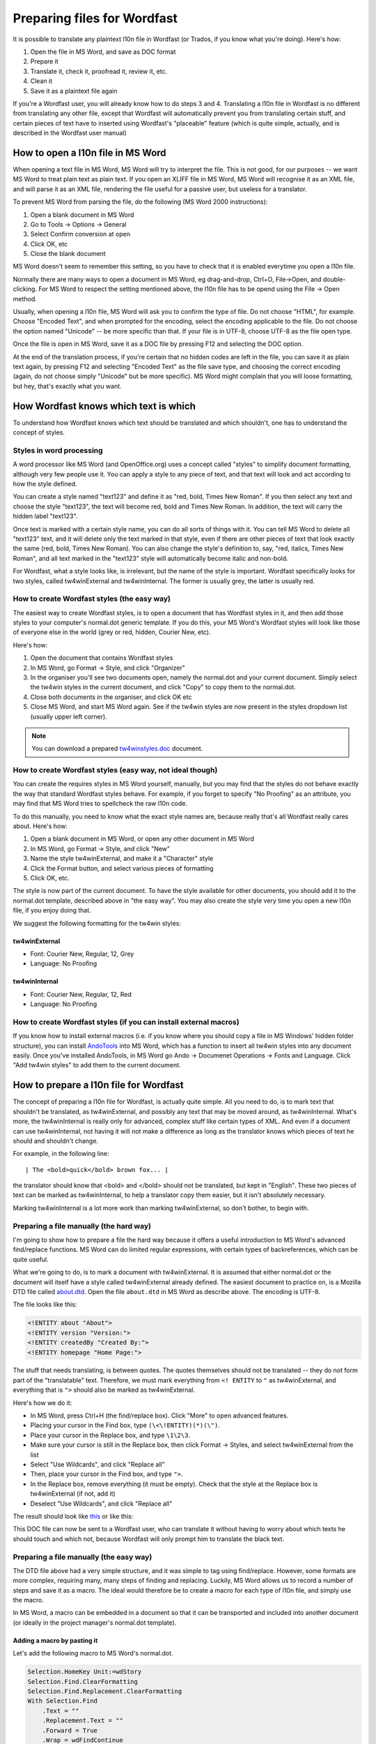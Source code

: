 

.. _../pages/guide/preparing_files_for_wordfast#preparing_files_for_wordfast:

Preparing files for Wordfast
****************************

It is possible to translate any plaintext l10n file in Wordfast (or Trados, if
you know what you're doing).  Here's how:

#. Open the file in MS Word, and save as DOC format
#. Prepare it
#. Translate it, check it, proofread it, review it, etc.
#. Clean it
#. Save it as a plaintext file again

If you're a Wordfast user, you will already know how to do steps 3 and 4.
Translating a l10n file in Wordfast is no different from translating any other
file, except that Wordfast will automatically prevent you from translating
certain stuff, and certain pieces of text have to inserted using Wordfast's
"placeable" feature (which is quite simple, actually, and is described in the
Wordfast user manual)

.. _../pages/guide/preparing_files_for_wordfast#how_to_open_a_l10n_file_in_ms_word:

How to open a l10n file in MS Word
==================================

When opening a text file in MS Word, MS Word will try to interpret the file.
This is not good, for our purposes -- we want MS Word to treat plain text as
plain text.  If you open an XLIFF file in MS Word, MS Word will recognise it as
an XML file, and will parse it as an XML file, rendering the file useful for a
passive user, but useless for a translator.

To prevent MS Word from parsing the file, do the following (MS Word 2000
instructions):

#. Open a blank document in MS Word
#. Go to Tools -> Options -> General
#. Select Confirm conversion at open
#. Click OK, etc
#. Close the blank document

MS Word doesn't seem to remember this setting, so you have to check that it is
enabled everytime you open a l10n file.

Normally there are many ways to open a document in MS Word, eg drag-and-drop,
Ctrl+O, File->Open, and double-clicking.  For MS Word to respect the setting
mentioned above, the l10n file has to be opend using the File -> Open method.

Usually, when opening a l10n file, MS Word will ask you to confirm the type of
file.  Do not choose "HTML", for example.  Choose "Encoded Text", and when
prompted for the encoding, select the encoding applicable to the file.  Do not
choose the option named "Unicode" -- be more specific than that.  If your file
is in UTF-8, choose UTF-8 as the file open type.

Once the file is open in MS Word, save it as a DOC file by pressing F12 and
selecting the DOC option.

At the end of the translation process, if you're certain that no hidden codes
are left in the file, you can save it as plain text again, by pressing F12 and
selecting "Encoded Text" as the file save type, and choosing the correct
encoding (again, do not choose simply "Unicode" but be more specific).  MS Word
might complain that you will loose formatting, but hey, that's exactly what you
want.

.. _../pages/guide/preparing_files_for_wordfast#how_wordfast_knows_which_text_is_which:

How Wordfast knows which text is which
======================================

To understand how Wordfast knows which text should be translated and which
shouldn't, one has to understand the concept of styles.

.. _../pages/guide/preparing_files_for_wordfast#styles_in_word_processing:

Styles in word processing
-------------------------

A word processor like MS Word (and OpenOffice.org) uses a concept called
"styles" to simplify document formatting, although very few people use it.  You
can apply a style to any piece of text, and that text will look and act
according to how the style defined.

You can create a style named "text123" and define it as "red, bold, Times New
Roman".  If you then select any text and choose the style "text123", the text
will become red, bold and Times New Roman.  In addition, the text will carry
the hidden label "text123".

Once text is marked with a certain style name, you can do all sorts of things
with it.  You can tell MS Word to delete all "text123" text, and it will delete
only the text marked in that style, even if there are other pieces of text that
look exactly the same (red, bold, Times New Roman).  You can also change the
style's definition to, say, "red, italics, Times New Roman", and all text
marked in the "text123" style will automatically become italic and non-bold.

For Wordfast, what a style looks like, is irrelevant, but the name of the style
is important.  Wordfast specifically looks for two styles, called
tw4winExternal and tw4winInternal.  The former is usually grey, the latter is
usually red.  

.. _../pages/guide/preparing_files_for_wordfast#how_to_create_wordfast_styles_the_easy_way:

How to create Wordfast styles (the easy way)
--------------------------------------------

The easiest way to create Wordfast styles, is to open a document that has
Wordfast styles in it, and then add those styles to your computer's normal.dot
generic template.  If you do this, your MS Word's Wordfast styles will look
like those of everyone else in the world (grey or red, hidden, Courier New,
etc).

Here's how:

#. Open the document that contains Wordfast styles
#. In MS Word, go Format -> Style, and click "Organizer"
#. In the organiser you'll see two documents open, namely the normal.dot and
   your current document.  Simply select the tw4win styles in the current
   document, and click "Copy" to copy them to the normal.dot.
#. Close both documents in the organiser, and click OK etc
#. Close MS Word, and start MS Word again.  See if the tw4win styles are now
   present in the styles dropdown list (usually upper left corner).

.. note:: You can download a prepared `tw4winstyles.doc
   <../_static/tw4winstyles.doc>`_ document.

.. _../pages/guide/preparing_files_for_wordfast#how_to_create_wordfast_styles_easy_way,_not_ideal_though:

How to create Wordfast styles (easy way, not ideal though)
----------------------------------------------------------

You can create the requires styles in MS Word yourself, manually, but you may
find that the styles do not behave exactly the way that standard Wordfast
styles behave.  For example, if you forget to specify "No Proofing" as an
attribute, you may find that MS Word tries to spellcheck the raw l10n code.

To do this manually, you need to know what the exact style names are, because
really that's all Wordfast really cares about.  Here's how:

#. Open a blank document in MS Word, or open any other document in MS Word
#. In MS Word, go Format -> Style, and click "New"
#. Name the style tw4winExternal, and make it a "Character" style
#. Click the Format button, and select various pieces of formatting
#. Click OK, etc.

The style is now part of the current document.  To have the style available for
other documents, you should add it to the normal.dot template, described above
in "the easy way".  You may also create the style very time you open a new l10n
file, if you enjoy doing that.

We suggest the following formatting for the tw4win styles:

.. _../pages/guide/preparing_files_for_wordfast#tw4winexternal:

tw4winExternal
^^^^^^^^^^^^^^

* Font: Courier New, Regular, 12, Grey
* Language: No Proofing

.. _../pages/guide/preparing_files_for_wordfast#tw4wininternal:

tw4winInternal
^^^^^^^^^^^^^^

* Font: Courier New, Regular, 12, Red
* Language: No Proofing

.. _../pages/guide/preparing_files_for_wordfast#how_to_create_wordfast_styles_if_you_can_install_external_macros:

How to create Wordfast styles (if you can install external macros)
------------------------------------------------------------------

If you know how to install external macros (i.e. if you know where you should
copy a file in MS Windows' hidden folder structure), you can install `AndoTools
<http://atools.dotsrc.org/>`_ into MS Word, which has a function to insert all
tw4win styles into any document easily.  Once you've installed AndoTools, in MS
Word go Ando -> Documenet Operations -> Fonts and Language.  Click "Add tw4win
styles" to add them to the current document.

.. _../pages/guide/preparing_files_for_wordfast#how_to_prepare_a_l10n_file_for_wordfast:

How to prepare a l10n file for Wordfast
=======================================

The concept of preparing a l10n file for Wordfast, is actually quite simple.
All you need to do, is to mark text that shouldn't be translated, as
tw4winExternal, and possibly any text that may be moved around, as
tw4winInternal.  What's more, the tw4winInternal is really only for advanced,
complex stuff like certain types of XML.  And even if a document can use
tw4winInternal, not having it will not make a difference as long as the
translator knows which pieces of text he should and shouldn't change.

For example, in the following line::

| The <bold>quick</bold> brown fox... |

the translator should know that <bold> and </bold> should not be translated,
but kept in "English".  These two pieces of text can be marked as
tw4winInternal, to help a translator copy them easier, but it isn't absolutely
necessary.

Marking tw4winInternal is a lot more work than marking tw4winExternal, so don't
bother, to begin with.

.. _../pages/guide/preparing_files_for_wordfast#preparing_a_file_manually_the_hard_way:

Preparing a file manually (the hard way)
----------------------------------------

I'm going to show how to prepare a file the hard way because it offers a useful
introduction to MS Word's advanced find/replace functions.  MS Word can do
limited regular expressions, with certain types of backreferences, which can be
quite useful.

What we're going to do, is to mark a document with tw4winExternal.  It is
assumed that either normal.dot or the document will itself have a style called
tw4winExternal already defined.  The easiest document to practice on, is a
Mozilla DTD file called `about.dtd <../_static/wordfast/about.dtd>`_. Open the
file ``about.dtd`` in MS Word as describe above.  The encoding is UTF-8.

The file looks like this:

.. code-block:: dtd

  <!ENTITY about "About">
  <!ENTITY version "Version:">
  <!ENTITY createdBy "Created By:">
  <!ENTITY homepage "Home Page:">

The stuff that needs translating, is between quotes.  The quotes themselves
should not be translated -- they do not form part of the "translatable" text.
Therefore, we must mark everything from ``<! ENTITY`` to ``"`` as
tw4winExternal, and everything that is ``">`` should also be marked as
tw4winExternal.

Here's how we do it:

- In MS Word, press Ctrl+H (the find/replace box).  Click "More" to open
  advanced features.
- Placing your cursor in the Find box, type ``(\<\!ENTITY)(*)(\")``.
- Place your cursor in the Replace box, and type ``\1\2\3``.
- Make sure your cursor is still in the Replace box, then click Format ->
  Styles, and select tw4winExternal from the list
- Select "Use Wildcards", and click "Replace all"
- Then, place your cursor in the Find box, and type ``">``.
- In the Replace box, remove everything (it must be empty).  Check that the
  style at the Replace box is tw4winExternal (if not, add it)
- Deselect "Use Wildcards", and click "Replace all"

The result should look like `this <../_static/wordfast/about.doc>`_ or like
this:

.. image:: /_static/about_dtd_external.jpg

This DOC file can now be sent to a Wordfast user, who can translate it without
having to worry about which texts he should touch and which not, because
Wordfast will only prompt him to translate the black text.

.. _../pages/guide/preparing_files_for_wordfast#preparing_a_file_manually_the_easy_way:

Preparing a file manually (the easy way)
----------------------------------------

The DTD file above had a very simple structure, and it was simple to tag using
find/replace.  However, some formats are more complex, requiring many, many
steps of finding and replacing.  Luckily, MS Word allows us to record a number
of steps and save it as a macro.  The ideal would therefore be to create a
macro for each type of l10n file, and simply use the macro.

In MS Word, a macro can be embedded in a document so that it can be transported
and included into another document (or ideally in the project manager's
normal.dot template).

.. _../pages/guide/preparing_files_for_wordfast#adding_a_macro_by_pasting_it:

Adding a macro by pasting it
^^^^^^^^^^^^^^^^^^^^^^^^^^^^

Let's add the following macro to MS Word's normal.dot.

.. code-block:: vb.net

      Selection.HomeKey Unit:=wdStory
      Selection.Find.ClearFormatting
      Selection.Find.Replacement.ClearFormatting
      With Selection.Find
          .Text = ""
          .Replacement.Text = ""
          .Forward = True
          .Wrap = wdFindContinue
          .Format = False
          .MatchCase = False
          .MatchWholeWord = False
          .MatchWildcards = False
          .MatchSoundsLike = False
          .MatchAllWordForms = False
      End With
      Selection.Find.ClearFormatting
      Selection.Find.Replacement.ClearFormatting
      Selection.Find.Replacement.Style = ActiveDocument.Styles("tw4winExternal")
      With Selection.Find
          .Text = "(\<\!ENTITY)(*)(\"")"
          .Replacement.Text = "\1\2\3"
          .Forward = True
          .Wrap = wdFindContinue
          .Format = True
          .MatchCase = False
          .MatchWholeWord = False
          .MatchAllWordForms = False
          .MatchSoundsLike = False
          .MatchWildcards = True
      End With
      Selection.Find.Execute Replace:=wdReplaceAll
      Selection.Find.ClearFormatting
      Selection.Find.Replacement.ClearFormatting
      Selection.Find.Replacement.Style = ActiveDocument.Styles("tw4winExternal")
      With Selection.Find
          .Text = """>"
          .Replacement.Text = ""
          .Forward = True
          .Wrap = wdFindContinue
          .Format = True
          .MatchCase = False
          .MatchWholeWord = False
          .MatchWildcards = False
          .MatchSoundsLike = False
          .MatchAllWordForms = False
      End With
      Selection.Find.Execute Replace:=wdReplaceAll

This macro was recorded, and I'm sure any Visual Basic programmer could trim it
down to less lines.

To add the above macro, do the following:

- Select and copy the macro (copy to clipboard, Ctrl+C)
- Open a blank document in MS Word.
- In MS Word, go Tools -> Macro -> Macros.
- Type in the macro name, say, "apple" (use a name at the beginning of the
  alphabet, to find it easily).
- Click "Create".
- Place your cursor in the line above "EndSub" (by default your cursor will be
  there).
- Paste the above macro at that point.
- Press Ctrl+S to save, and exit the macro writer

The macro is now added to normal.dot, and can be used for any document that is
opened in MS Word.  Incidently, the above macro does exactly what we did in the
advanced find/replace operation above.

.. _../pages/guide/preparing_files_for_wordfast#adding_a_macro_from_an_existing_document:

Adding a macro from an existing document
^^^^^^^^^^^^^^^^^^^^^^^^^^^^^^^^^^^^^^^^

Adding a macro to normal.dot from an existing document is similar to what we
did in the "easy way" for adding styles.  I assume you have a document with a
macro embedded in it.  I've embedded the above macro for you, `in a document
<../_static/wordfast/with_apple.doc>`_.

To add the macro to normal.dot, here's how:

- Open a blank document in MS Word.
- In MS Word, go Tools -> Macro -> Macros.
- Click "Organizer".  It should show you the macros in with_apple.doc and
  normal.dot.
- Select "apple" and click Copy to copy to normal.dot.
- Close both files, and click OK etc.

And that's it.  Now a macro called apple.apple is part of normal.dot, and can
be used on any document you open in MS Word.

.. _../pages/guide/preparing_files_for_wordfast#how_to_execute_a_macro_on_a_document:

How to execute a macro on a document
^^^^^^^^^^^^^^^^^^^^^^^^^^^^^^^^^^^^

When running the macros described above, it is assumed that you have
tw4winExternal as a style in normal.dot, or in the document that you're about
to tag.  What we're going to do, is to run the macro apple or apple.apple,
which will perform the find/replace operation mentioned previously.  This will
mark the necessary text as "untranslatable", so that Wordfast will ignore it.

- Open the l10n file in MS Word (described above)
- In MS Word, go Tools -> Macro -> Macros.
- Select the macro apple or apple.apple in the list, and click "Run" (if you
  can't see the macro, it is either not in the normal.dot, or the normal.dot is
  not selected in the dropdown list).
- Click OK etc.

If everything went well, your document should now be tagged, as per the images
above.

(next write a short intro, plus upload a number of macros for XLIFF, TMX, PO,
etc.

.. _../pages/guide/preparing_files_for_wordfast#another_way...:

Another way...
--------------

Some of what is written here, is re-inventing the wheel.  The wheel we're
talking about, is Tortoise Tagger, `here
<http://www.accurussian.net/tagger.htm>`_.
